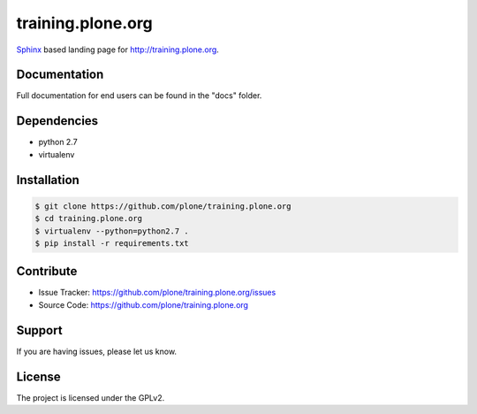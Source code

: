 ==================
training.plone.org
==================

`Sphinx <http://sphinx-doc.org/>`_ based landing page for `http://training.plone.org <http://training.plone.org>`_.


Documentation
-------------

Full documentation for end users can be found in the "docs" folder.

Dependencies
------------

- python 2.7
- virtualenv


Installation
------------

.. code-block:: bash

	$ git clone https://github.com/plone/training.plone.org
	$ cd training.plone.org
	$ virtualenv --python=python2.7 .
	$ pip install -r requirements.txt

Contribute
----------

- Issue Tracker: `<https://github.com/plone/training.plone.org/issues>`_
- Source Code: `<https://github.com/plone/training.plone.org>`_

Support
-------

If you are having issues, please let us know.


License
-------

The project is licensed under the GPLv2.
